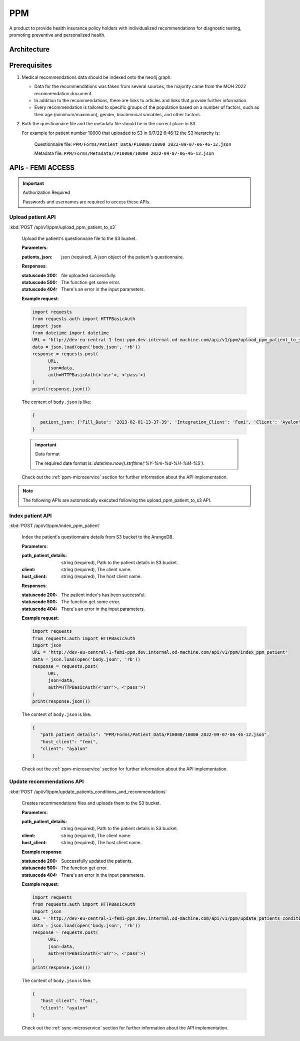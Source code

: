 PPM
===
A product to provide health insurance policy holders with individualized recommendations for diagnostic testing, promoting preventive and personalized health.

.. image:: ppm_flow.png


Architecture
~~~~~~~~~~~~

.. image:: ppm_architecture.png


Prerequisites
~~~~~~~~~~~~~

1. Medical recommendations data should be indexed onto the neo4j graph.

   .. image:: ppm_graph.png

   * Data for the recommendations was taken from several sources, the majority came from the MOH 2022 recommendation document.

   * In addition to the recommendations, there are links to articles and links that provide further information.

   * Every recommendation is tailored to specific groups of the population based on a number of factors, such as their age (minimum/maximum), gender, biochemical variables, and other factors.

2. Both the questionnaire file and the metadata file should be in the correct place in S3.

   For example for patient number 10000 that uploaded to S3 in 9/7/22 6:46:12 the S3 hierarchy is:

      Questionnaire file: ``PPM/Forms/Patient_Data/P10000/10000_2022-09-07-06-46-12.json``

      Metadata file: ``PPM/Forms/Metadata//P10000/10000_2022-09-07-06-46-12.json``

APIs - FEMI ACCESS
~~~~

.. important:: Authorization Required

   Passwords and usernames are required to access these APIs.


Upload patient API
+++++++++++++++++

:kbd:`POST /api/v1/ppm/upload_ppm_patient_to_s3`

   Upload the patient's questionnaire file to the S3 bucket.

   **Parameters**:

   :patients_json: json (required), A json object of the patient's questionnaire.

   **Responses**:

   :statuscode 200: file uploaded successfully.
   :statuscode 500: The function get some error.
   :statuscode 404: There's an error in the input parameters.

   **Example request**:

   .. sourcecode:: python

      import requests
      from requests.auth import HTTPBasicAuth
      import json
      from datetime import datetime
      URL = 'http://dev-eu-central-1-femi-ppm.dev.internal.od-machine.com/api/v1/ppm/upload_ppm_patient_to_s3'
      data = json.load(open('body.json', 'rb'))
      response = requests.post(
            URL,
            json=data,
            auth=HTTPBasicAuth(<'usr'>, <'pass'>)
      )
      print(response.json())

   The content of ``body.json`` is like:

   .. sourcecode:: json

      {
         patient_json: {'Fill_Date': '2023-02-01-13-37-39', 'Integration_Client': 'Femi', 'Client': 'Ayalon', 'Address_City': 967, 'Address_Street': 555, 'Main_Address_Last_5_Years_City': 33, 'Main_Address_Last_5_Years_Street': 556, 'At_Risk_Of_Contracting_Hiv': 0, 'Atherosclerosis_At_Young_Age_Relatives': 0, 'Average_Alcohol_Consumption': '3 glasses or more of alcoholic beverage per day', 'Average_Cigarettes_A_Day_Is_Smoker': '', 'Average_Cigarettes_A_Day_Past_Smoker': '', 'B6_B12_Supplements': 0, 'Blood_Pressure_Measured_In_The_Last_3_Years': '', 'Blood_Pressure_Measured_In_The_Last_5_Years': '', 'Blood_Pressure_Measured_In_The_Last_Year': 0, 'Blood_Transfusion_Before_1992': 0, 'Cases_Of_Diabetes_In_Family': 0, 'Colon_Cancer_Now_Or_Past': 0, 'Colon_Or_Rectal_Cancer_In_Family': 0, 'Colon_Or_Rectal_Cancer_In_Family_Youngest_Age': '', 'Consume_A_Lot_Of_Red_Meat': 0, 'Consume_Processed_Meats_Often': 0, 'Country_Of_Birth': 'Afghanistan', 'Date_Of_Birth': '01.01.1965', 'Diagnosed_With_Osteoporosis': 0, 'Do_Sport': 0, 'Done_A_Blood_Glucose_Test_In_Last_3_Years': '', 'Done_A_Colonoscopy_In_Last_5_Years': '', 'Done_A_Fecal_Occult_Blood_Test_Last_Year': 0, 'Done_A_Lipid_Profile_Test_Before': '', 'Done_A_Lipid_Profile_Test_In_The_Last_2_Years': 0, 'Done_A_Lipid_Profile_Test_In_The_Last_5_Years': '', 'Done_A_Vision_Test_After_40': 0, 'Done_Colonoscopy_After_Presence_Of_Blood_In_Stool': '', 'Done_Colonoscopy_In_Last_10_Years': 0, 'Done_Us_On_Aorta': '', 'Education': 'high school', 'Exposed_To_Diesel_Emissions_For_Over_15_Years': 0, 'Exposed_To_Prolonged_Passive_Smoking': 0, 'Exposed_To_Sun_At_Least_Two_Hours_A_Day': 0, 'Exposure_To_Asbestos_In_The_Past': 0, 'F': 0, 'Family_History_Fap': 0, 'Family_History_Lynch_Syndrom_Or_Hnpcc': 0, 'Family_History_Of_Prostate_Cancer_Before_70_First_Degree_Relative': 0, 'Felt_Depressed_Or_Despaired_Or_Hopeless_In_Past_Month': 0, 'Felt_Lake_Of_Interest_Or_Lack_Of_Pleasure_In_Past_Month': 0, 'Had_An_Ecg': 0, 'Has_Diabetes': 0, 'Has_Hypertension': 0, 'Heart_Disease_At_Young_Age_Relatives': 0, 'Height': 192, 'Hmo': 'clalit', 'Hyperlipidemia_Relatives': 0, 'Immune_To_Hepatitis_B': 1, 'Inflammatory_Bowel_Disease': 0, 'Is_Smoker': 0, 'Is_Smoking_Other_Stuff': 0, 'Know_Disease_That_Increases_Chance_Of_Osteoporotic_Fracture': 0, 'Light_Eyes': 0, 'Light_Hair': 0, 'Light_Skin': 0, 'Lipoprotein_Test_In_The_Past': 0, 'Lung_Cancer_Now_Or_Past': 0, 'M': 1, 'Marital_Status': 'married', 'Melanoma_Cancer_Now_Or_Past': 0, 'Melanoma_Relatives': 0, 'Multiple_Moles_On_Body': 0, 'Number_Of_Children': 1, 'Origin': ['Christian Arab'], 'Past_Smoker': 0, 'Patient_Id': 12345, 'Presence_Of_Occult_Blood_In_The_Stool': '', 'Prolonged_Exposure_To_Ionizing_Radiation': 0, 'Prolonged_Exposure_To_Petroleum': 0, 'Prolonged_Exposure_To_Polychlorinated_Bipehnyls': 0, 'Prolonged_Exposure_To_Selenium': 0, 'Prostate_Cancer_Now_Or_Past': 0, 'Reccurent_Falls': '', 'Received_Booster_For_Tetanus_In_Last_10_Years': 1, 'Skin_That_Burns_In_The_Sun_Easily': 0, 'Steroid_Treatement_For_3_Month_Or_More': 0, 'Suffer_From_Sleep_Disturbances': 0, 'Treated_With_Puva': 0, 'Treated_With_Radiation_In_Abdominal_Area': 0, 'Unusual_Moles': 0, 'Urinary_Disorders': '', 'Used_Drugs_By_Injection': 0, 'Using_4_Medications_Or_More': '', 'Vaccinated_Against_Herpes_Zoster': 1, 'Vaccinated_Against_Hpv': '', 'Vaccinated_Against_Pneumococcal_Pneumonia_After_Age_65': '', 'Vaccinated_Against_Pneumococcal_Pneumonia_Between_Age_60_To_65': '', 'Vaccinated_For_Seasonal_Flu_This_Year': 1, 'Vaccinated_With_All_Routine_Israeli_Vaccines': 1, 'Weight': 160, 'Year_Of_Vaccination_Against_Pneumococcal_Pneumonia': '', 'Year_Of_Vision_Test': '', 'Years_Of_Smoking_Is_Smoker': '', 'Years_Of_Smoking_Past_Smoker': '', 'Years_Without_Smoking': '', 'Language': 'he'}
      }
   
   .. important:: Data format

      The required date format is: `datetime.now().strftime('%Y-%m-%d-%H-%M-%S')`.

   Check out the :ref:`ppm-microservice` section for further information about the API implementation.


.. note::

   The following APIs are automatically executed following the upload_ppm_patient_to_s3 API.

Index patient API
+++++++++++++++++

:kbd:`POST /api/v1/ppm/index_ppm_patient`

   Index the patient's questionnaire details from S3 bucket to the ArangoDB.

   **Parameters**:

   :path_patient_details: string (required), Path to the patient details in S3 bucket.

   :client: string (required), The client name.

   :host_client: string (required), The host client name.

   **Responses**:

   :statuscode 200: The patient index's has been successful.
   :statuscode 500: The function get some error.
   :statuscode 404: There's an error in the input parameters.

   **Example request**:

   .. sourcecode:: python

      import requests
      from requests.auth import HTTPBasicAuth
      import json
      URL = 'http://dev-eu-central-1-femi-ppm.dev.internal.od-machine.com/api/v1/ppm/index_ppm_patient'
      data = json.load(open('body.json', 'rb'))
      response = requests.post(
            URL,
            json=data,
            auth=HTTPBasicAuth(<'usr'>, <'pass'>)
      )
      print(response.json())

   The content of ``body.json`` is like:

   .. sourcecode:: json

      {
         "path_patient_details": "PPM/Forms/Patient_Data/P10000/10000_2022-09-07-06-46-12.json",
         "host_client": "femi", 
         "client": "ayalon"
      }

   Check out the :ref:`ppm-microservice` section for further information about the API implementation.


Update recommendations API
++++++++++++++++++++++++++

:kbd:`POST /api/v1/ppm/update_patients_conditions_and_recommendations`

   Creates recommendations files and uploads them to the S3 bucket.

   **Parameters**:

   :path_patient_details: string (required), Path to the patient details in S3 bucket.

   :client: string (required), The client name.

   :host_client: string (required), The host client name.

   **Example response**:

   :statuscode 200: Successfully updated the patients.
   :statuscode 500: The function get error.
   :statuscode 404: There's an error in the input parameters.

   **Example request**:

   .. sourcecode:: python

      import requests
      from requests.auth import HTTPBasicAuth
      import json
      URL = 'http://dev-eu-central-1-femi-ppm.dev.internal.od-machine.com/api/v1/ppm/update_patients_conditions_and_recommendations'
      data = json.load(open('body.json', 'rb'))
      response = requests.post(
            URL,
            json=data,
            auth=HTTPBasicAuth(<'usr'>, <'pass'>)
      )
      print(response.json())

   The content of ``body.json`` is like:

   .. sourcecode:: json

      {
         "host_client": "femi", 
         "client": "ayalon"
      }

   Check out the :ref:`sync-microservice` section for further information about the API implementation.
